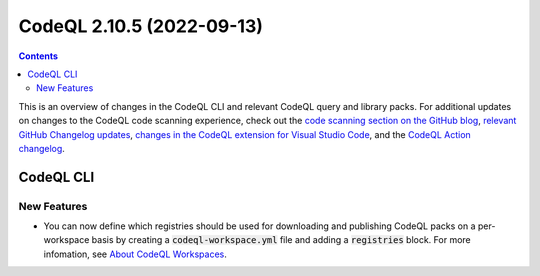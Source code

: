 .. _codeql-cli-2.10.5:

==========================
CodeQL 2.10.5 (2022-09-13)
==========================

.. contents:: Contents
   :depth: 2
   :local:
   :backlinks: none

This is an overview of changes in the CodeQL CLI and relevant CodeQL query and library packs. For additional updates on changes to the CodeQL code scanning experience, check out the `code scanning section on the GitHub blog <https://github.blog/tag/code-scanning/>`__, `relevant GitHub Changelog updates <https://github.blog/changelog/label/code-scanning/>`__, `changes in the CodeQL extension for Visual Studio Code <https://marketplace.visualstudio.com/items/GitHub.vscode-codeql/changelog>`__, and the `CodeQL Action changelog <https://github.com/github/codeql-action/blob/main/CHANGELOG.md>`__.

CodeQL CLI
----------

New Features
~~~~~~~~~~~~

*   You can now define which registries should be used for downloading and publishing CodeQL packs on a per-workspace basis by creating a :code:`codeql-workspace.yml` file and adding a :code:`registries` block. For more infomation, see `About CodeQL Workspaces <https://codeql.github.com/docs/codeql-cli/about-codeql-workspaces/>`__.
